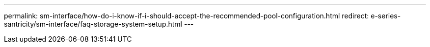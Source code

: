 ---
permalink: sm-interface/how-do-i-know-if-i-should-accept-the-recommended-pool-configuration.html
redirect: e-series-santricity/sm-interface/faq-storage-system-setup.html
---
